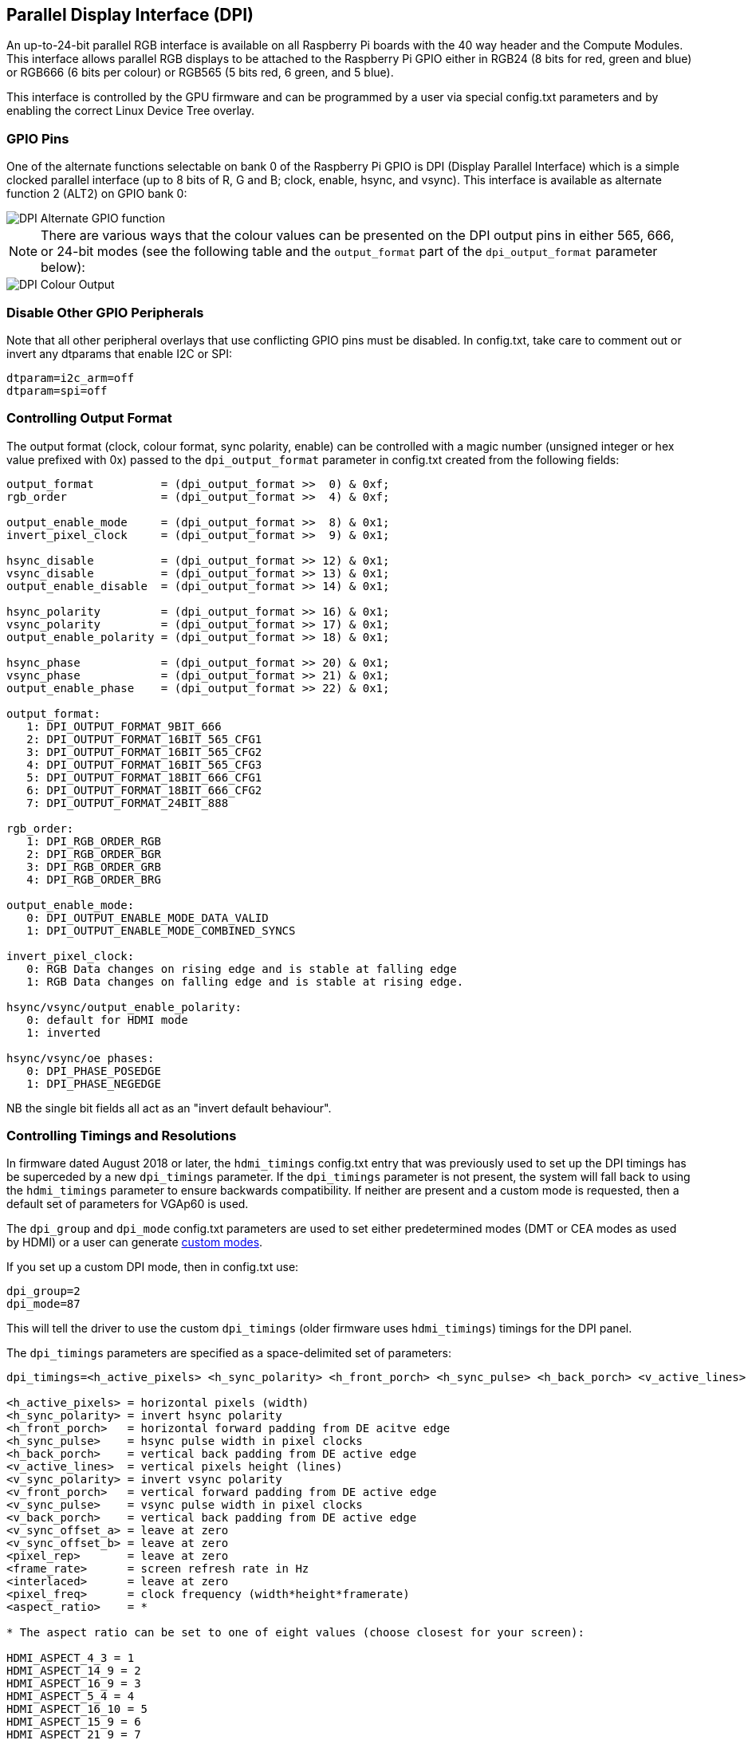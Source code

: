 == Parallel Display Interface (DPI)

An up-to-24-bit parallel RGB interface is available on all Raspberry Pi boards with the 40 way header and the Compute Modules. This interface allows parallel RGB displays to be attached to the Raspberry Pi GPIO either in RGB24 (8 bits for red, green and blue) or RGB666 (6 bits per colour) or RGB565 (5 bits red, 6 green, and 5 blue).

This interface is controlled by the GPU firmware and can be programmed by a user via special config.txt parameters and by enabling the correct Linux Device Tree overlay.

=== GPIO Pins

One of the alternate functions selectable on bank 0 of the Raspberry Pi GPIO is DPI (Display Parallel Interface) which is a simple clocked parallel interface (up to 8 bits of R, G and B; clock, enable, hsync, and vsync). This interface is available as alternate function 2 (ALT2) on GPIO bank 0:

image::images/dpi-altfn2.png[DPI Alternate GPIO function]

NOTE: There are various ways that the colour values can be presented on the DPI output pins in either 565, 666, or 24-bit modes (see the following table and the `output_format` part of the `dpi_output_format` parameter below):

image::images/dpi-packing.png[DPI Colour Output]

=== Disable Other GPIO Peripherals

Note that all other peripheral overlays that use conflicting GPIO pins must be disabled. In config.txt, take care to comment out or invert any dtparams that enable I2C or SPI:

----
dtparam=i2c_arm=off
dtparam=spi=off
----

=== Controlling Output Format

The output format (clock, colour format, sync polarity, enable) can be controlled with a magic number (unsigned integer or hex value prefixed with 0x) passed to the `dpi_output_format` parameter in config.txt created from the following fields:

----
output_format          = (dpi_output_format >>  0) & 0xf;
rgb_order              = (dpi_output_format >>  4) & 0xf;

output_enable_mode     = (dpi_output_format >>  8) & 0x1;
invert_pixel_clock     = (dpi_output_format >>  9) & 0x1;

hsync_disable          = (dpi_output_format >> 12) & 0x1;
vsync_disable          = (dpi_output_format >> 13) & 0x1;
output_enable_disable  = (dpi_output_format >> 14) & 0x1;

hsync_polarity         = (dpi_output_format >> 16) & 0x1;
vsync_polarity         = (dpi_output_format >> 17) & 0x1;
output_enable_polarity = (dpi_output_format >> 18) & 0x1;

hsync_phase            = (dpi_output_format >> 20) & 0x1;
vsync_phase            = (dpi_output_format >> 21) & 0x1;
output_enable_phase    = (dpi_output_format >> 22) & 0x1;

output_format:
   1: DPI_OUTPUT_FORMAT_9BIT_666
   2: DPI_OUTPUT_FORMAT_16BIT_565_CFG1
   3: DPI_OUTPUT_FORMAT_16BIT_565_CFG2
   4: DPI_OUTPUT_FORMAT_16BIT_565_CFG3
   5: DPI_OUTPUT_FORMAT_18BIT_666_CFG1
   6: DPI_OUTPUT_FORMAT_18BIT_666_CFG2
   7: DPI_OUTPUT_FORMAT_24BIT_888

rgb_order:
   1: DPI_RGB_ORDER_RGB
   2: DPI_RGB_ORDER_BGR
   3: DPI_RGB_ORDER_GRB
   4: DPI_RGB_ORDER_BRG

output_enable_mode:
   0: DPI_OUTPUT_ENABLE_MODE_DATA_VALID
   1: DPI_OUTPUT_ENABLE_MODE_COMBINED_SYNCS

invert_pixel_clock:
   0: RGB Data changes on rising edge and is stable at falling edge
   1: RGB Data changes on falling edge and is stable at rising edge.

hsync/vsync/output_enable_polarity:
   0: default for HDMI mode
   1: inverted

hsync/vsync/oe phases:
   0: DPI_PHASE_POSEDGE
   1: DPI_PHASE_NEGEDGE
----

NB the single bit fields all act as an "invert default behaviour".

=== Controlling Timings and Resolutions

In firmware dated August 2018 or later, the `hdmi_timings` config.txt entry that was previously used to set up the DPI timings has be superceded by a new `dpi_timings` parameter. If the `dpi_timings` parameter is not present, the system will fall back to using the `hdmi_timings` parameter to ensure backwards compatibility. If neither are present and a custom mode is requested, then a default set of parameters for VGAp60 is used.

The `dpi_group` and `dpi_mode` config.txt parameters are used to set either predetermined modes (DMT or CEA modes as used by HDMI) or a user can generate https://www.raspberrypi.org/forums/viewtopic.php?f=29&t=24679[custom modes].

If you set up a custom DPI mode, then in config.txt use:

----
dpi_group=2
dpi_mode=87
----

This will tell the driver to use the custom `dpi_timings` (older firmware uses `hdmi_timings`) timings for the DPI panel.

The `dpi_timings` parameters are specified as a space-delimited set of parameters:

----
dpi_timings=<h_active_pixels> <h_sync_polarity> <h_front_porch> <h_sync_pulse> <h_back_porch> <v_active_lines> <v_sync_polarity> <v_front_porch> <v_sync_pulse> <v_back_porch> <v_sync_offset_a> <v_sync_offset_b> <pixel_rep> <frame_rate> <interlaced> <pixel_freq> <aspect_ratio>

<h_active_pixels> = horizontal pixels (width)
<h_sync_polarity> = invert hsync polarity
<h_front_porch>   = horizontal forward padding from DE acitve edge
<h_sync_pulse>    = hsync pulse width in pixel clocks
<h_back_porch>    = vertical back padding from DE active edge
<v_active_lines>  = vertical pixels height (lines)
<v_sync_polarity> = invert vsync polarity
<v_front_porch>   = vertical forward padding from DE active edge
<v_sync_pulse>    = vsync pulse width in pixel clocks
<v_back_porch>    = vertical back padding from DE active edge
<v_sync_offset_a> = leave at zero
<v_sync_offset_b> = leave at zero
<pixel_rep>       = leave at zero
<frame_rate>      = screen refresh rate in Hz
<interlaced>      = leave at zero
<pixel_freq>      = clock frequency (width*height*framerate)
<aspect_ratio>    = *

* The aspect ratio can be set to one of eight values (choose closest for your screen):

HDMI_ASPECT_4_3 = 1
HDMI_ASPECT_14_9 = 2
HDMI_ASPECT_16_9 = 3
HDMI_ASPECT_5_4 = 4
HDMI_ASPECT_16_10 = 5
HDMI_ASPECT_15_9 = 6
HDMI_ASPECT_21_9 = 7
HDMI_ASPECT_64_27 = 8
----

=== Overlays

A Linux Device Tree overlay is used to switch the GPIO pins into the correct mode (alt function 2). As previously mentioned, the GPU is responsible for driving the DPI display. Hence there is no Linux driver; the overlay simply sets the GPIO alt functions correctly.

A 'full fat' DPI overlay (dpi24.dtb) is provided which sets all 28 GPIOs to ALT2 mode, providing the full 24 bits of colour bus as well as the h and v-sync, enable and pixel clock. Note this uses *all* of the bank 0 GPIO pins.

A second overlay (vga666.dtb) is provided for driving VGA monitor signals in 666 mode which don't need the clock and DE pins (GPIO 0 and 1) and only require GPIOs 4-21 for colour (using mode 5).

These overlays are fairly trivial and a user can edit them to create a custom overlay to enable just the pins required for their specific use case. For example, if one was using a DPI display using vsync, hsync, pclk, and de but in RGB565 mode (mode 2), then the dpi24.dtb overlay could be edited so that GPIOs 20-27 were not switched to DPI mode and hence could be used for other purposes.

=== Example `config.txt` Settings

==== Gert VGA666 adaptor

This setup is for the https://github.com/fenlogic/vga666[Gert VGA adaptor].

Note that the instructions provided in the documentation in the above GitHub link are somewhat out of date, so please use the settings below.

----
dtoverlay=vga666
enable_dpi_lcd=1
display_default_lcd=1
dpi_group=2
dpi_mode=82
----

==== 800x480 LCD panel

NOTE: This was tested with Adafruit's  https://www.adafruit.com/products/2453[DPI add-on board] and an 800x480 LCD panel.

----
dtoverlay=dpi24
overscan_left=0
overscan_right=0
overscan_top=0
overscan_bottom=0
framebuffer_width=800
framebuffer_height=480
enable_dpi_lcd=1
display_default_lcd=1
dpi_group=2
dpi_mode=87
dpi_output_format=0x6f005
dpi_timings=800 0 40 48 88 480 0 13 3 32 0 0 0 60 0 32000000 6
----
